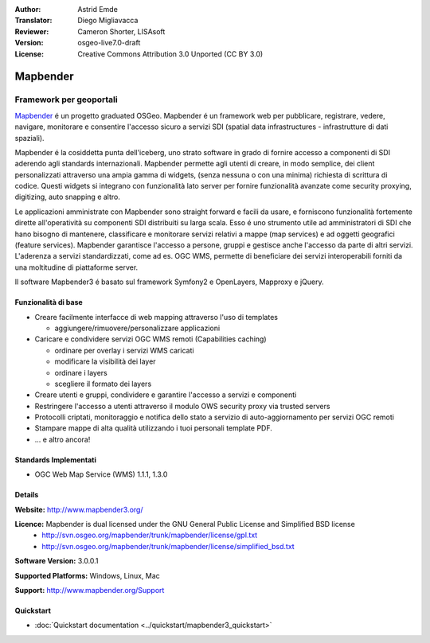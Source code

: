 :Author: Astrid Emde
:Translator: Diego Migliavacca
:Reviewer: Cameron Shorter, LISAsoft
:Version: osgeo-live7.0-draft
:License: Creative Commons Attribution 3.0 Unported (CC BY 3.0)

.. image:: ../../images/project_logos/logo-Mapbender3.png
  :scale: 100 %
  :alt: project logo
  :align: right
  :target: http://www.mapbender3.org

.. image:: ../../images/logos/OSGeo_project.png
  :scale: 90 %
  :alt: OSGeo Project
  :align: right
  :target: http://www.osgeo.org


Mapbender
================================================================================

Framework per geoportali
~~~~~~~~~~~~~~~~~~~~~~~~~~~~~~~~~~~~~~~~~~~~~~~~~~~~~~~~~~~~~~~~~~~~~~~~~~~~~~~~

`Mapbender <http://mapbender3.org/en>`_ é un progetto graduated OSGeo. Mapbender é un framework web per pubblicare, registrare, vedere, navigare, monitorare e consentire l'accesso sicuro a servizi SDI (spatial data infrastructures - infrastrutture di dati spaziali).

Mapbender é la cosiddetta punta dell'iceberg, uno strato software in grado di fornire accesso a componenti di SDI aderendo agli standards internazionali. Mapbender permette agli utenti di creare, in modo semplice, dei client personalizzati attraverso una ampia gamma di widgets, (senza nessuna o con una minima) richiesta di scrittura di codice. Questi widgets si integrano con funzionalità lato server per fornire funzionalità avanzate come security proxying, digitizing, auto snapping e altro.

Le applicazioni amministrate con Mapbender sono straight forward e facili da usare, e forniscono funzionalità fortemente dirette all'operatività su componenti SDI distribuiti su larga scala. Esso é uno strumento utile ad amministratori di SDI che hano bisogno di mantenere, classificare e monitorare servizi relativi a mappe (map services) e ad oggetti geografici (feature services). Mapbender garantisce l'accesso a persone, gruppi e gestisce anche l'accesso da parte di altri servizi. L'aderenza a servizi standardizzati, come ad es. OGC WMS, permette di beneficiare dei servizi interoperabili forniti da una moltitudine di piattaforme server.

Il software Mapbender3 é basato sul framework Symfony2 e OpenLayers, Mapproxy e jQuery. 

.. image:: ../../images/screenshots/800x600/mapbender_demo3.png
  :scale: 50%
  :alt: Mapbender application
  :align: right


Funzionalità di base
--------------------------------------------------------------------------------

* Creare facilmente interfacce di web mapping attraverso l'uso di templates  

  * aggiungere/rimuovere/personalizzare applicazioni

* Caricare e condividere servizi OGC WMS remoti (Capabilities caching) 

  * ordinare per overlay i servizi WMS caricati
  * modificare la visibilità dei layer
  * ordinare i layers
  * scegliere il formato dei layers
* Creare utenti e gruppi, condividere e garantire l'accesso a servizi e componenti
* Restringere l'accesso a utenti attraverso il modulo OWS security proxy via trusted servers
* Protocolli criptati, monitoraggio e notifica dello stato a servizio di auto-aggiornamento per servizi OGC remoti
* Stampare mappe di alta qualità utilizzando i tuoi personali template PDF.
* ... e altro ancora!

Standards Implementati
--------------------------------------------------------------------------------

* OGC Web Map Service (WMS) 1.1.1, 1.3.0

Details
--------------------------------------------------------------------------------

**Website:** http://www.mapbender3.org/

**Licence:** Mapbender is dual licensed under the GNU General Public License and Simplified BSD license
  * http://svn.osgeo.org/mapbender/trunk/mapbender/license/gpl.txt  
  * http://svn.osgeo.org/mapbender/trunk/mapbender/license/simplified_bsd.txt

**Software Version:** 3.0.0.1

**Supported Platforms:** Windows, Linux, Mac

**Support:** http://www.mapbender.org/Support


Quickstart
--------------------------------------------------------------------------------

* :doc:`Quickstart documentation <../quickstart/mapbender3_quickstart>`


